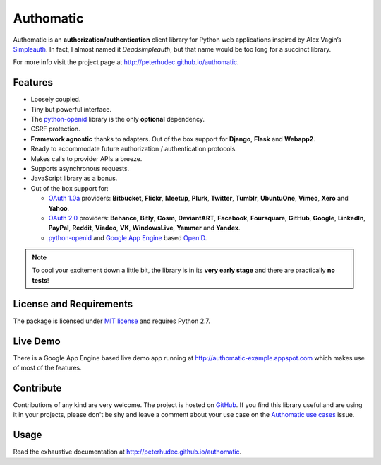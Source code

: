 .. |gae| replace:: Google App Engine
.. _gae: https://developers.google.com/appengine/

.. |webapp2| replace:: Webapp2
.. _webapp2: http://webapp-improved.appspot.com/

.. |oauth2| replace:: OAuth 2.0
.. _oauth2: http://oauth.net/2/

.. |oauth1| replace:: OAuth 1.0a
.. _oauth1: http://oauth.net/core/1.0a/

.. |openid| replace:: OpenID
.. _openid: http://openid.net/

.. |pyopenid| replace:: python-openid
.. _pyopenid: http://pypi.python.org/pypi/python-openid/

==========
Authomatic
==========

Authomatic
is an **authorization/authentication**
client library for Python web applications
inspired by Alex Vagin’s `Simpleauth <http://code.google.com/p/gae-simpleauth/>`_.
In fact, I almost named it *Deadsimpleauth*,
but that name would be too long
for a succinct library.

For more info visit the project page at http://peterhudec.github.io/authomatic.

Features
========

*	Loosely coupled.
*	Tiny but powerful interface.
*	The |pyopenid|_ library is the only **optional** dependency.
*	CSRF protection.
*	**Framework agnostic** thanks to adapters.
	Out of the box support for **Django**, **Flask** and **Webapp2**. 
*	Ready to accommodate future authorization / authentication protocols.
*	Makes calls to provider APIs a breeze.
*	Supports asynchronous requests.
*	JavaScript library as a bonus.
*	Out of the box support for:

	*	|oauth1|_ providers: **Bitbucket**, **Flickr**, **Meetup**, **Plurk**, **Twitter**,
		**Tumblr**, **UbuntuOne**, **Vimeo**, **Xero** and **Yahoo**.
	*	|oauth2|_ providers: **Behance**, **Bitly**, **Cosm**, **DeviantART**, **Facebook**,
		**Foursquare**, **GitHub**, **Google**, **LinkedIn**, **PayPal**, **Reddit**, **Viadeo**,
		**VK**, **WindowsLive**, **Yammer** and **Yandex**.
	*	|pyopenid|_ and |gae|_ based |openid|_.

.. note::

	To cool your excitement down a little bit,
	the library is in its **very early stage**
	and there are practically **no tests**!

License and Requirements
========================

The package is licensed under `MIT license <http://en.wikipedia.org/wiki/MIT_License>`_ 
and requires Python 2.7.

Live Demo
=========

There is a |gae| based live demo app running at
http://authomatic-example.appspot.com which makes use of most of the features.

Contribute
==========

.. image:: http://badge.waffle.io/peterhudec/authomatic.png
   :target: http://waffle.io/peterhudec/authomatic
   :alt: Stories in Ready

Contributions of any kind are very welcome.
The project is hosted on `GitHub <https://github.com/peterhudec/authomatic>`_.
If you find this library useful and are using it in your projects,
please don't be shy and leave a comment about your use case on the
`Authomatic use cases <https://github.com/peterhudec/authomatic/issues/1>`_ issue.

Usage
=====

Read the exhaustive documentation at http://peterhudec.github.io/authomatic.
